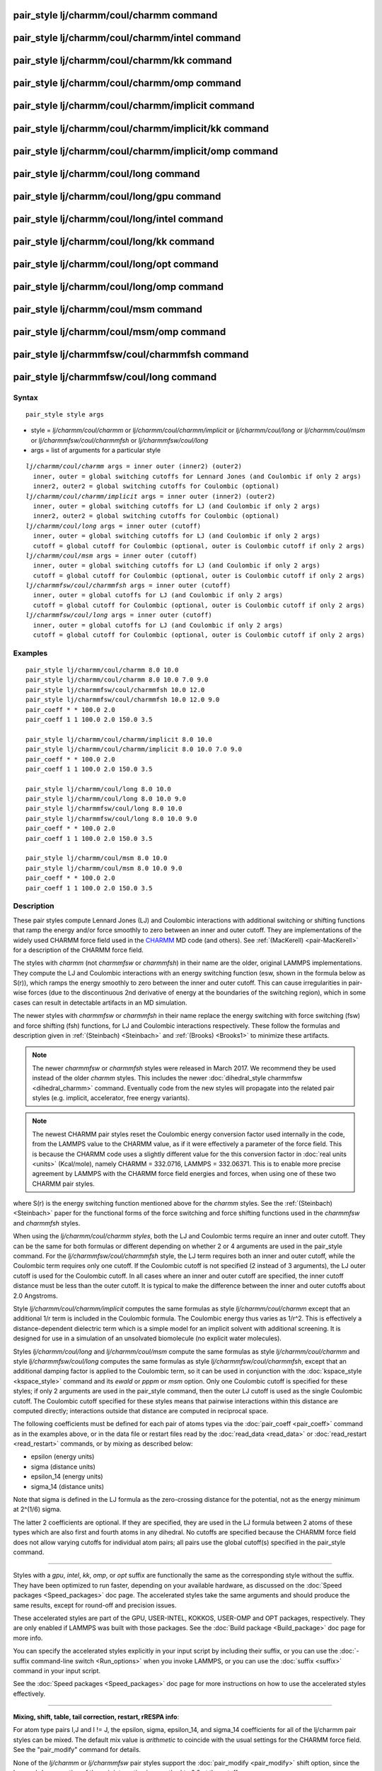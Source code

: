 .. index:: pair\_style lj/charmm/coul/charmm

pair\_style lj/charmm/coul/charmm command
=========================================

pair\_style lj/charmm/coul/charmm/intel command
===============================================

pair\_style lj/charmm/coul/charmm/kk command
============================================

pair\_style lj/charmm/coul/charmm/omp command
=============================================

pair\_style lj/charmm/coul/charmm/implicit command
==================================================

pair\_style lj/charmm/coul/charmm/implicit/kk command
=====================================================

pair\_style lj/charmm/coul/charmm/implicit/omp command
======================================================

pair\_style lj/charmm/coul/long command
=======================================

pair\_style lj/charmm/coul/long/gpu command
===========================================

pair\_style lj/charmm/coul/long/intel command
=============================================

pair\_style lj/charmm/coul/long/kk command
==========================================

pair\_style lj/charmm/coul/long/opt command
===========================================

pair\_style lj/charmm/coul/long/omp command
===========================================

pair\_style lj/charmm/coul/msm command
======================================

pair\_style lj/charmm/coul/msm/omp command
==========================================

pair\_style lj/charmmfsw/coul/charmmfsh command
===============================================

pair\_style lj/charmmfsw/coul/long command
==========================================

Syntax
""""""


.. parsed-literal::

   pair_style style args

* style = *lj/charmm/coul/charmm* or *lj/charmm/coul/charmm/implicit* or *lj/charmm/coul/long* or *lj/charmm/coul/msm* or *lj/charmmfsw/coul/charmmfsh* or *lj/charmmfsw/coul/long*
* args = list of arguments for a particular style


.. parsed-literal::

     *lj/charmm/coul/charmm* args = inner outer (inner2) (outer2)
       inner, outer = global switching cutoffs for Lennard Jones (and Coulombic if only 2 args)
       inner2, outer2 = global switching cutoffs for Coulombic (optional)
     *lj/charmm/coul/charmm/implicit* args = inner outer (inner2) (outer2)
       inner, outer = global switching cutoffs for LJ (and Coulombic if only 2 args)
       inner2, outer2 = global switching cutoffs for Coulombic (optional)
     *lj/charmm/coul/long* args = inner outer (cutoff)
       inner, outer = global switching cutoffs for LJ (and Coulombic if only 2 args)
       cutoff = global cutoff for Coulombic (optional, outer is Coulombic cutoff if only 2 args)
     *lj/charmm/coul/msm* args = inner outer (cutoff)
       inner, outer = global switching cutoffs for LJ (and Coulombic if only 2 args)
       cutoff = global cutoff for Coulombic (optional, outer is Coulombic cutoff if only 2 args)
     *lj/charmmfsw/coul/charmmfsh* args = inner outer (cutoff)
       inner, outer = global cutoffs for LJ (and Coulombic if only 2 args)
       cutoff = global cutoff for Coulombic (optional, outer is Coulombic cutoff if only 2 args)
     *lj/charmmfsw/coul/long* args = inner outer (cutoff)
       inner, outer = global cutoffs for LJ (and Coulombic if only 2 args)
       cutoff = global cutoff for Coulombic (optional, outer is Coulombic cutoff if only 2 args)

Examples
""""""""


.. parsed-literal::

   pair_style lj/charmm/coul/charmm 8.0 10.0
   pair_style lj/charmm/coul/charmm 8.0 10.0 7.0 9.0
   pair_style lj/charmmfsw/coul/charmmfsh 10.0 12.0
   pair_style lj/charmmfsw/coul/charmmfsh 10.0 12.0 9.0
   pair_coeff \* \* 100.0 2.0
   pair_coeff 1 1 100.0 2.0 150.0 3.5

   pair_style lj/charmm/coul/charmm/implicit 8.0 10.0
   pair_style lj/charmm/coul/charmm/implicit 8.0 10.0 7.0 9.0
   pair_coeff \* \* 100.0 2.0
   pair_coeff 1 1 100.0 2.0 150.0 3.5

   pair_style lj/charmm/coul/long 8.0 10.0
   pair_style lj/charmm/coul/long 8.0 10.0 9.0
   pair_style lj/charmmfsw/coul/long 8.0 10.0
   pair_style lj/charmmfsw/coul/long 8.0 10.0 9.0
   pair_coeff \* \* 100.0 2.0
   pair_coeff 1 1 100.0 2.0 150.0 3.5

   pair_style lj/charmm/coul/msm 8.0 10.0
   pair_style lj/charmm/coul/msm 8.0 10.0 9.0
   pair_coeff \* \* 100.0 2.0
   pair_coeff 1 1 100.0 2.0 150.0 3.5

Description
"""""""""""

These pair styles compute Lennard Jones (LJ) and Coulombic
interactions with additional switching or shifting functions that ramp
the energy and/or force smoothly to zero between an inner and outer
cutoff.  They are implementations of the widely used CHARMM force
field used in the `CHARMM <http://www.scripps.edu/brooks>`_ MD code (and
others).  See :ref:`(MacKerell) <pair-MacKerell>` for a description of the
CHARMM force field.

The styles with *charmm* (not *charmmfsw* or *charmmfsh*\ ) in their
name are the older, original LAMMPS implementations.  They compute the
LJ and Coulombic interactions with an energy switching function (esw,
shown in the formula below as S(r)), which ramps the energy smoothly
to zero between the inner and outer cutoff.  This can cause
irregularities in pair-wise forces (due to the discontinuous 2nd
derivative of energy at the boundaries of the switching region), which
in some cases can result in detectable artifacts in an MD simulation.

The newer styles with *charmmfsw* or *charmmfsh* in their name replace
the energy switching with force switching (fsw) and force shifting
(fsh) functions, for LJ and Coulombic interactions respectively.
These follow the formulas and description given in
:ref:`(Steinbach) <Steinbach>` and :ref:`(Brooks) <Brooks1>` to minimize these
artifacts.

.. note::

   The newer *charmmfsw* or *charmmfsh* styles were released in
   March 2017.  We recommend they be used instead of the older *charmm*
   styles.  This includes the newer :doc:`dihedral_style charmmfsw <dihedral_charmm>` command.  Eventually code from the new
   styles will propagate into the related pair styles (e.g. implicit,
   accelerator, free energy variants).

.. note::

   The newest CHARMM pair styles reset the Coulombic energy
   conversion factor used internally in the code, from the LAMMPS value
   to the CHARMM value, as if it were effectively a parameter of the
   force field.  This is because the CHARMM code uses a slightly
   different value for the this conversion factor in :doc:`real units <units>` (Kcal/mole), namely CHARMM = 332.0716, LAMMPS =
   332.06371.  This is to enable more precise agreement by LAMMPS with
   the CHARMM force field energies and forces, when using one of these
   two CHARMM pair styles.

.. image:: Eqs/pair_charmm.jpg
   :align: center

where S(r) is the energy switching function mentioned above for the
*charmm* styles.  See the :ref:`(Steinbach) <Steinbach>` paper for the
functional forms of the force switching and force shifting functions
used in the *charmmfsw* and *charmmfsh* styles.

When using the *lj/charmm/coul/charmm styles*\ , both the LJ and
Coulombic terms require an inner and outer cutoff. They can be the
same for both formulas or different depending on whether 2 or 4
arguments are used in the pair\_style command.  For the
*lj/charmmfsw/coul/charmmfsh* style, the LJ term requires both an
inner and outer cutoff, while the Coulombic term requires only one
cutoff.  If the Coulombic cutoff is not specified (2 instead of 3
arguments), the LJ outer cutoff is used for the Coulombic cutoff.  In
all cases where an inner and outer cutoff are specified, the inner
cutoff distance must be less than the outer cutoff.  It is typical to
make the difference between the inner and outer cutoffs about 2.0
Angstroms.

Style *lj/charmm/coul/charmm/implicit* computes the same formulas as
style *lj/charmm/coul/charmm* except that an additional 1/r term is
included in the Coulombic formula.  The Coulombic energy thus varies
as 1/r\^2.  This is effectively a distance-dependent dielectric term
which is a simple model for an implicit solvent with additional
screening.  It is designed for use in a simulation of an unsolvated
biomolecule (no explicit water molecules).

Styles *lj/charmm/coul/long* and *lj/charmm/coul/msm* compute the same
formulas as style *lj/charmm/coul/charmm* and style
*lj/charmmfsw/coul/long* computes the same formulas as style
*lj/charmmfsw/coul/charmmfsh*\ , except that an additional damping
factor is applied to the Coulombic term, so it can be used in
conjunction with the :doc:`kspace_style <kspace_style>` command and its
*ewald* or *pppm* or *msm* option.  Only one Coulombic cutoff is
specified for these styles; if only 2 arguments are used in the
pair\_style command, then the outer LJ cutoff is used as the single
Coulombic cutoff.  The Coulombic cutoff specified for these styles
means that pairwise interactions within this distance are computed
directly; interactions outside that distance are computed in
reciprocal space.

The following coefficients must be defined for each pair of atoms
types via the :doc:`pair_coeff <pair_coeff>` command as in the examples
above, or in the data file or restart files read by the
:doc:`read_data <read_data>` or :doc:`read_restart <read_restart>`
commands, or by mixing as described below:

* epsilon (energy units)
* sigma (distance units)
* epsilon\_14 (energy units)
* sigma\_14 (distance units)

Note that sigma is defined in the LJ formula as the zero-crossing
distance for the potential, not as the energy minimum at 2\^(1/6)
sigma.

The latter 2 coefficients are optional.  If they are specified, they
are used in the LJ formula between 2 atoms of these types which are
also first and fourth atoms in any dihedral.  No cutoffs are specified
because the CHARMM force field does not allow varying cutoffs for
individual atom pairs; all pairs use the global cutoff(s) specified in
the pair\_style command.


----------


Styles with a *gpu*\ , *intel*\ , *kk*\ , *omp*\ , or *opt* suffix are
functionally the same as the corresponding style without the suffix.
They have been optimized to run faster, depending on your available
hardware, as discussed on the :doc:`Speed packages <Speed_packages>` doc
page.  The accelerated styles take the same arguments and should
produce the same results, except for round-off and precision issues.

These accelerated styles are part of the GPU, USER-INTEL, KOKKOS,
USER-OMP and OPT packages, respectively.  They are only enabled if
LAMMPS was built with those packages.  See the :doc:`Build package <Build_package>` doc page for more info.

You can specify the accelerated styles explicitly in your input script
by including their suffix, or you can use the :doc:`-suffix command-line switch <Run_options>` when you invoke LAMMPS, or you can use the
:doc:`suffix <suffix>` command in your input script.

See the :doc:`Speed packages <Speed_packages>` doc page for more
instructions on how to use the accelerated styles effectively.


----------


**Mixing, shift, table, tail correction, restart, rRESPA info**\ :

For atom type pairs I,J and I != J, the epsilon, sigma, epsilon\_14,
and sigma\_14 coefficients for all of the lj/charmm pair styles can be
mixed.  The default mix value is *arithmetic* to coincide with the
usual settings for the CHARMM force field.  See the "pair\_modify"
command for details.

None of the *lj/charmm* or *lj/charmmfsw* pair styles support the
:doc:`pair_modify <pair_modify>` shift option, since the Lennard-Jones
portion of the pair interaction is smoothed to 0.0 at the cutoff.

The *lj/charmm/coul/long* and *lj/charmmfsw/coul/long* styles support
the :doc:`pair_modify <pair_modify>` table option since they can
tabulate the short-range portion of the long-range Coulombic
interaction.

None of the *lj/charmm* or *lj/charmmfsw* pair styles support the
:doc:`pair_modify <pair_modify>` tail option for adding long-range tail
corrections to energy and pressure, since the Lennard-Jones portion of
the pair interaction is smoothed to 0.0 at the cutoff.

All of the *lj/charmm* and *lj/charmmfsw* pair styles write their
information to :doc:`binary restart files <restart>`, so pair\_style and
pair\_coeff commands do not need to be specified in an input script
that reads a restart file.

The *lj/charmm/coul/long* and *lj/charmmfsw/coul/long* pair styles
support the use of the *inner*\ , *middle*\ , and *outer* keywords of the
:doc:`run_style respa <run_style>` command, meaning the pairwise forces
can be partitioned by distance at different levels of the rRESPA
hierarchy.  The other styles only support the *pair* keyword of
run\_style respa.  See the :doc:`run_style <run_style>` command for
details.


----------


Restrictions
""""""""""""


All the styles with *coul/charmm* or *coul/charmmfsh* styles are part
of the MOLECULE package.  All the styles with *coul/long* style are
part of the KSPACE package.  They are only enabled if LAMMPS was built
with those packages.  See the :doc:`Build package <Build_package>` doc
page for more info.

Related commands
""""""""""""""""

:doc:`pair_coeff <pair_coeff>`

**Default:** none


----------


.. _Brooks1:



**(Brooks)** Brooks, et al, J Comput Chem, 30, 1545 (2009).

.. _pair-MacKerell:



**(MacKerell)** MacKerell, Bashford, Bellott, Dunbrack, Evanseck, Field,
Fischer, Gao, Guo, Ha, et al, J Phys Chem, 102, 3586 (1998).

.. _Steinbach:



**(Steinbach)** Steinbach, Brooks, J Comput Chem, 15, 667 (1994).
